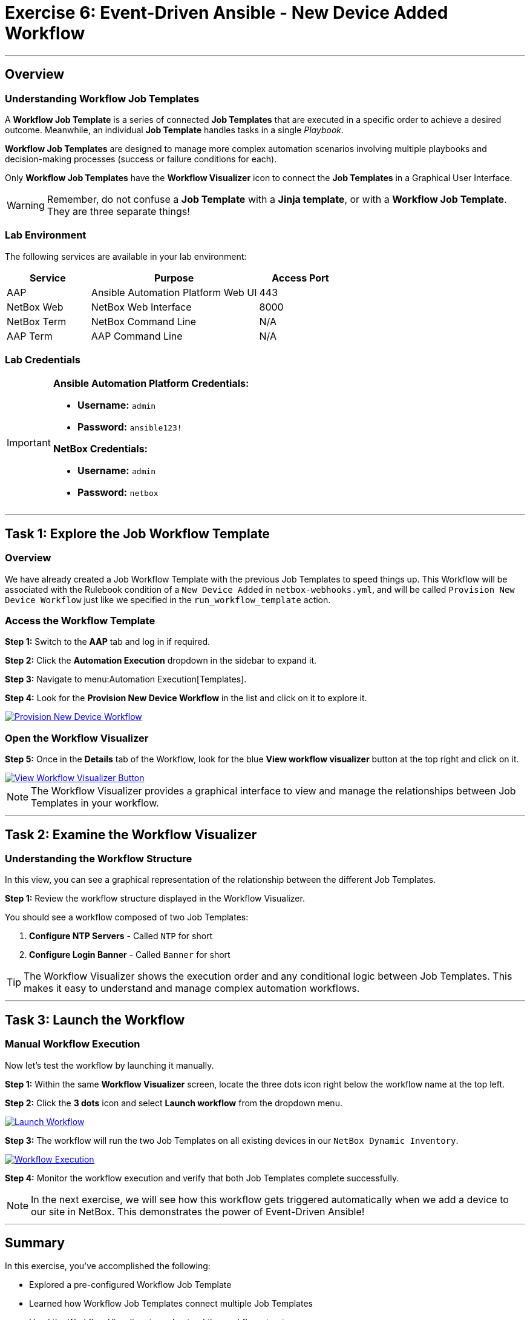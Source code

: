 = Exercise 6: Event-Driven Ansible - New Device Added Workflow
:doctype: book
:noexperimental:
:notoc: left
:notoclevels: 3
:icons: font
:source-highlighter: rouge

'''

== Overview

=== Understanding Workflow Job Templates

A *Workflow Job Template* is a series of connected *Job Templates* that are executed in a specific order to achieve a desired outcome. Meanwhile, an individual *Job Template* handles tasks in a single _Playbook_.

*Workflow Job Templates* are designed to manage more complex automation scenarios involving multiple playbooks and decision-making processes (success or failure conditions for each).

Only *Workflow Job Templates* have the *Workflow Visualizer* icon to connect the *Job Templates* in a Graphical User Interface.

[WARNING]
====
Remember, do not confuse a *Job Template* with a *Jinja template*, or with a *Workflow Job Template*. They are three separate things!
====

=== Lab Environment

The following services are available in your lab environment:

[cols="1,2,1", options="header"]
|===
|Service |Purpose |Access Port

|AAP
|Ansible Automation Platform Web UI
|443

|NetBox Web
|NetBox Web Interface
|8000

|NetBox Term
|NetBox Command Line
|N/A

|AAP Term
|AAP Command Line
|N/A
|===

=== Lab Credentials

[IMPORTANT]
====
*Ansible Automation Platform Credentials:*

* *Username:* `admin`
* *Password:* `ansible123!`

*NetBox Credentials:*

* *Username:* `admin`
* *Password:* `netbox`
====

'''

== Task 1: Explore the Job Workflow Template

=== Overview

We have already created a Job Workflow Template with the previous Job Templates to speed things up. This Workflow will be associated with the Rulebook condition of a `New Device Added` in `netbox-webhooks.yml`, and will be called `Provision New Device Workflow` just like we specified in the `run_workflow_template` action.

=== Access the Workflow Template

*Step 1:* Switch to the *AAP* tab and log in if required.

*Step 2:* Click the *Automation Execution* dropdown in the sidebar to expand it.

*Step 3:* Navigate to menu:Automation Execution[Templates].

*Step 4:* Look for the *Provision New Device Workflow* in the list and click on it to explore it.

[link=../assets/Feb-06-2025_at_17.54.01-image.png]
image::../assets/Feb-06-2025_at_17.54.01-image.png[Provision New Device Workflow,border=1]

=== Open the Workflow Visualizer

*Step 5:* Once in the *Details* tab of the Workflow, look for the blue *View workflow visualizer* button at the top right and click on it.

[link=../assets/Feb-06-2025_at_17.57.36-image.png]
image::../assets/Feb-06-2025_at_17.57.36-image.png[View Workflow Visualizer Button,border=1]

[NOTE]
====
The Workflow Visualizer provides a graphical interface to view and manage the relationships between Job Templates in your workflow.
====

'''

== Task 2: Examine the Workflow Visualizer

=== Understanding the Workflow Structure

In this view, you can see a graphical representation of the relationship between the different Job Templates.

*Step 1:* Review the workflow structure displayed in the Workflow Visualizer.

You should see a workflow composed of two Job Templates:

. *Configure NTP Servers* - Called `NTP` for short
. *Configure Login Banner* - Called `Banner` for short

[TIP]
====
The Workflow Visualizer shows the execution order and any conditional logic between Job Templates. This makes it easy to understand and manage complex automation workflows.
====

'''

== Task 3: Launch the Workflow

=== Manual Workflow Execution

Now let's test the workflow by launching it manually.

*Step 1:* Within the same *Workflow Visualizer* screen, locate the three dots icon right below the workflow name at the top left.

*Step 2:* Click the *3 dots* icon and select *Launch workflow* from the dropdown menu.

[link=../assets/Feb-06-2025_at_18.01.33-image.png]
image::../assets/Feb-06-2025_at_18.01.33-image.png[Launch Workflow,border=1]

*Step 3:* The workflow will run the two Job Templates on all existing devices in our `NetBox Dynamic Inventory`.

[link=../assets/Feb-07-2025_at_01.57.45-image.png]
image::../assets/Feb-07-2025_at_01.57.45-image.png[Workflow Execution,border=1]

*Step 4:* Monitor the workflow execution and verify that both Job Templates complete successfully.

[NOTE]
====
In the next exercise, we will see how this workflow gets triggered automatically when we add a device to our site in NetBox. This demonstrates the power of Event-Driven Ansible!
====

'''

== Summary

In this exercise, you've accomplished the following:

* Explored a pre-configured Workflow Job Template
* Learned how Workflow Job Templates connect multiple Job Templates
* Used the Workflow Visualizer to understand the workflow structure
* Manually launched a workflow to provision device configurations

This workflow is now ready to be automatically triggered by Event-Driven Ansible when new devices are added to NetBox.

'''

== Next Steps

Excellent work! You've successfully explored and tested a Workflow Job Template that will be automatically triggered by Event-Driven Ansible.

*Step 1:* Press the *Next* button below to go to the next section once you've completed the task to begin exploring Event-Driven Ansible in action.

'''

== Troubleshooting

[WARNING]
====
*Missing Job Templates or Workflow*

For the Job Templates to be pre-created in Exercise 5, the `NetBox Dynamic Inventory` must exist.

*If the inventory or templates don't exist:*

*Step 1:* First, go to Exercise 2 and create the `NetBox Dynamic Inventory`.

*Step 2:* Then, run the following command in the *AAP Terminal* tab:

[source,bash]
----
su - rhel -c 'cd /home/rhel; ansible-navigator run /home/rhel/5-eda-playbooks.yml --mode stdout --penv _SANDBOX_ID'
----

*Step 3:* Wait for the playbook to complete, then refresh the AAP web interface.
====

[WARNING]
====
*Missing NetBox Pre-loaded Content*

For the Dynamic Inventory in Exercise 2 to work, we need some NetBox pre-loaded content.

*If you can't see devices in the NetBox tab:*

*Step 1:* Run the following command:

[source,bash]
----
su - rhel -c 'cd /home/rhel/netbox-setup; ansible-navigator run /home/rhel/netbox-setup/netbox-setup.yml --mode stdout --penv _SANDBOX_ID'
----

*Step 2:* Wait for the setup playbook to complete, then refresh the NetBox web interface.
====

[WARNING]
====
*NetBox Startup Issues*

NetBox needs a couple of minutes to get started.

*If you can't see the NetBox login screen in the NetBox tab:*

*Step 1:* Go to the *netbox term* tab.

*Step 2:* Run the following command to stop NetBox:

[source,bash]
----
docker compose --project-directory=/tmp/netbox-docker stop
----

*Step 3:* Run the following command to restart NetBox services:

[source,bash]
----
docker compose --project-directory=/tmp/netbox-docker up -d netbox netbox-worker
----

*Step 4:* Wait 2-3 minutes for the services to fully start, then try accessing NetBox again.
====

'''

[.text-center]
_End of Exercise 6_
